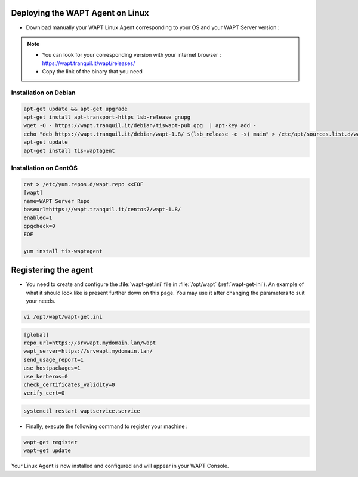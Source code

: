 .. Reminder for header structure :
   Niveau 1 : ====================
   Niveau 2 : --------------------
   Niveau 3 : ++++++++++++++++++++
   Niveau 4 : """"""""""""""""""""
   Niveau 5 : ^^^^^^^^^^^^^^^^^^^^

.. meta::
  :description: Deploying the WAPT agent for Linux
  :keywords: waptagent, linux, deployment, deploy, deploying, documentation, WAPT

.. _install_waptagent_linux:

Deploying the WAPT Agent on Linux
=================================

- Download manually your WAPT Linux Agent corresponding to your OS and your WAPT Server version :

.. note ::

  * You can look for your corresponding version with your internet browser : https://wapt.tranquil.it/wapt/releases/
  * Copy the link of the binary that you need

Installation on Debian
++++++++++++++++++++++++++++++++++++++++

.. code-block :: console

  apt-get update && apt-get upgrade
  apt-get install apt-transport-https lsb-release gnupg
  wget -O - https://wapt.tranquil.it/debian/tiswapt-pub.gpg  | apt-key add -
  echo "deb https://wapt.tranquil.it/debian/wapt-1.8/ $(lsb_release -c -s) main" > /etc/apt/sources.list.d/wapt.list
  apt-get update
  apt-get install tis-waptagent

Installation on CentOS
++++++++++++++++++++++++++++++++++++++++

.. code-block :: console

  cat > /etc/yum.repos.d/wapt.repo <<EOF
  [wapt]
  name=WAPT Server Repo
  baseurl=https://wapt.tranquil.it/centos7/wapt-1.8/
  enabled=1
  gpgcheck=0
  EOF

  yum install tis-waptagent

Registering the agent
=================================

* You need to create and configure the :file:`wapt-get.ini` file in :file:`/opt/wapt` (:ref:`wapt-get-ini`). An example of what it should look like is present further down on this page. You may use it after changing the parameters to suit your needs.

.. code-block :: console

  vi /opt/wapt/wapt-get.ini


.. code-block :: bash

  [global]
  repo_url=https://srvwapt.mydomain.lan/wapt
  wapt_server=https://srvwapt.mydomain.lan/
  send_usage_report=1
  use_hostpackages=1
  use_kerberos=0
  check_certificates_validity=0
  verify_cert=0


.. code-block :: console

  systemctl restart waptservice.service

* Finally, execute the following command to register your machine :

.. code-block :: console

   wapt-get register
   wapt-get update


Your Linux Agent is now installed and configured and will appear in your WAPT Console.

